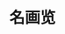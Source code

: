 #+TITLE:     名画览
#+OPTIONS: num:nil
#+HTML_HEAD: <link rel="stylesheet" type="text/css" href="./emacs-book.css" />

